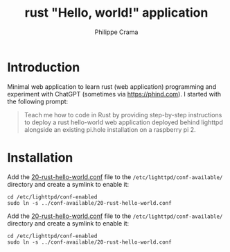 #+TITLE: rust "Hello, world!" application
#+AUTHOR: Philippe Crama

* Introduction

Minimal web application to learn rust (web application) programming and
experiment with ChatGPT (sometimes via https://phind.com).
I started with the following prompt:

#+begin_quote
  Teach me how to code in Rust by providing step-by-step instructions
  to deploy a rust hello-world web application deployed behind lighttpd
  alongside an existing pi.hole installation on a raspberry pi 2.
#+end_quote

* Installation

Add the [[file:./doc/20-rust-hello-world.conf][20-rust-hello-world.conf]] file to the
=/etc/lighttpd/conf-available/= directory and create a symlink to enable it:
#+begin_src shell :exports code
  cd /etc/lighttpd/conf-enabled
  sudo ln -s ../conf-available/20-rust-hello-world.conf
#+end_src

Add the [[file:./doc/20-rust-hello-world.conf][20-rust-hello-world.conf]] file to the
=/etc/lighttpd/conf-available/= directory and create a symlink to enable it:
#+begin_src shell :exports code
  cd /etc/lighttpd/conf-enabled
  sudo ln -s ../conf-available/20-rust-hello-world.conf
#+end_src
